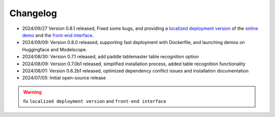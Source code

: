 

Changelog
=========

-  2024/09/27 Version 0.8.1 released, Fixed some bugs, and providing a
   `localized deployment version <projects/web_demo/README.md>`__ of the
   `online
   demo <https://opendatalab.com/OpenSourceTools/Extractor/PDF/>`__ and
   the `front-end interface <projects/web/README.md>`__.
-  2024/09/09: Version 0.8.0 released, supporting fast deployment with
   Dockerfile, and launching demos on Huggingface and Modelscope.
-  2024/08/30: Version 0.7.1 released, add paddle tablemaster table
   recognition option
-  2024/08/09: Version 0.7.0b1 released, simplified installation
   process, added table recognition functionality
-  2024/08/01: Version 0.6.2b1 released, optimized dependency conflict
   issues and installation documentation
-  2024/07/05: Initial open-source release


.. warning::

   fix ``localized deployment version`` and ``front-end interface``


